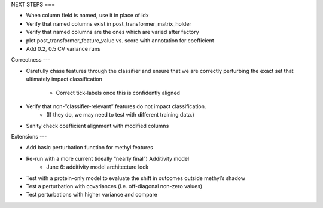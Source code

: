 NEXT STEPS
===

* When column field is named, use it in place of idx

* Verify that named columns exist in post_transformer_matrix_holder

* Verify that named columns are the ones which are varied after factory

* plot post_transformer_feature_value vs. score with annotation for coefficient

* Add 0.2, 0.5 CV variance runs


Correctness
---

* Carefully chase features through the classifier and ensure that we are
  correctly perturbing the exact set that ultimately impact classification
    * Correct tick-labels once this is confidently aligned

* Verify that non-”classifier-relevant” features do not impact classification.
    * (If they do, we may need to test with different training data.)

* Sanity check coefficient alignment with modified columns


Extensions
---

* Add basic perturbation function for methyl features

* Re-run with a more current (ideally “nearly final”) Additivity model
    * June 6: additivity model architecture lock

* Test with a protein-only model to evaluate the shift in outcomes outside methyl’s shadow

* Test a perturbation with covariances (i.e. off-diagonal non-zero values)

* Test perturbations with higher variance and compare
